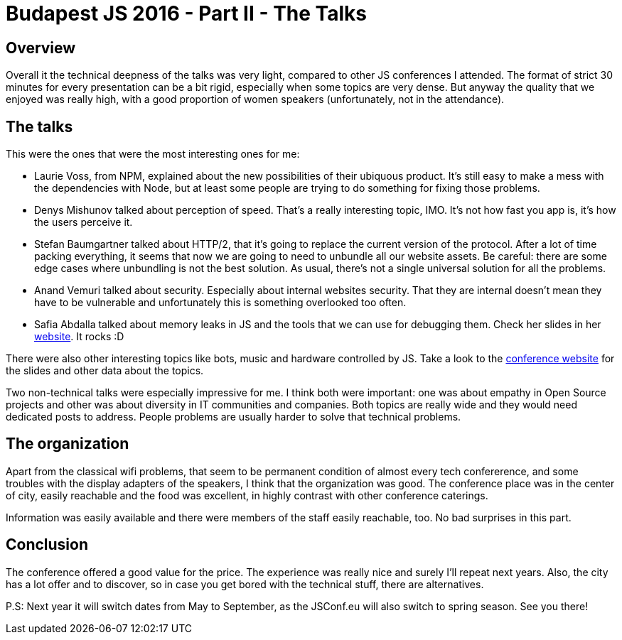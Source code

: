= Budapest JS 2016 - Part II - The Talks

== Overview

Overall it the technical deepness of the talks was very light, compared to other JS conferences I attended. The format of strict 30 minutes for every presentation can be a bit rigid, especially when some topics are very dense. But anyway the quality that we enjoyed was really high, with a good proportion of women speakers (unfortunately, not in the attendance).  

== The talks

This were the ones that were the most interesting ones for me:

- Laurie Voss, from NPM, explained about the new possibilities of their ubiquous product. It's still easy to make a mess with the dependencies with Node, but at least some people are trying to do something for fixing those problems.
- Denys Mishunov talked about perception of speed. That's a really interesting topic, IMO. It's not how fast you app is, it's how the users perceive it.
- Stefan Baumgartner talked about HTTP/2, that it's going to replace the current version of the protocol. After a lot of time packing everything, it seems that now we are going to need to unbundle all our website assets. Be careful: there are some edge cases where unbundling is not the best solution. As usual, there's not a single universal solution for all the problems.
- Anand Vemuri talked about security. Especially about internal websites security. That they are internal doesn't mean they have to be vulnerable and unfortunately this is something overlooked too often.
- Safia Abdalla talked about memory leaks in JS and the tools that we can use for debugging them. Check her slides in her http://safia.rocks[website]. It rocks :D

There were also other interesting topics like bots, music and hardware controlled by JS. Take a look to the http://jsconfbp.com/[conference website] for the slides and other data about the topics.

Two non-technical talks were especially impressive for me. I think both were important: one was about empathy in Open Source projects and other was about diversity in IT communities and companies. Both topics are really wide and they would need dedicated posts to address. People problems are usually harder to solve that technical problems.

== The organization

Apart from the classical wifi problems, that seem to be permanent condition of almost every tech confererence, and some troubles with the display adapters of the speakers, I think that the organization was good. The conference place was in the center of city, easily reachable and the food was excellent, in highly contrast with other conference caterings.

Information was easily available and there were members of the staff easily reachable, too. No bad surprises in this part.

== Conclusion

The conference offered a good value for the price. The experience was really nice and surely I'll repeat next years. Also, the city has a lot offer and to discover, so in case you get bored with the technical stuff, there are alternatives. 

P.S: Next year it will switch dates from May to September, as the JSConf.eu will also switch to spring season. See you there!


